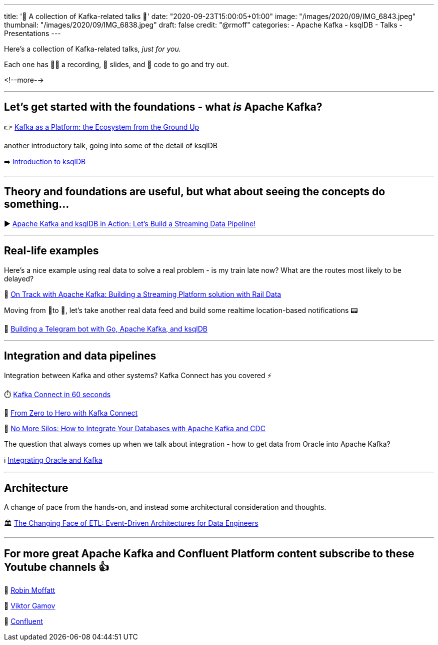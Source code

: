 ---
title: '🎁 A collection of Kafka-related talks 💝'
date: "2020-09-23T15:00:05+01:00"
image: "/images/2020/09/IMG_6843.jpeg"
thumbnail: "/images/2020/09/IMG_6838.jpeg"
draft: false
credit: "@rmoff"
categories:
- Apache Kafka
- ksqlDB
- Talks
- Presentations
---


Here's a collection of Kafka-related talks, _just for you._

Each one has 🍿🎥 a recording, 📔 slides, and 👾 code to go and try out. 

<!--more-->

''''

==  Let's get started with the foundations - what _is_ Apache Kafka? 

👉 https://rmoff.dev/kafka101[Kafka as a Platform: the Ecosystem from the Ground Up]

another introductory talk, going into some of the detail of ksqlDB

➡️ https://rmoff.dev/ljc-kafka-03[Introduction to ksqlDB]

''''

==  Theory and foundations are useful, but what about seeing the concepts do something…

▶️ http://rmoff.dev/bigdataldn2020[Apache Kafka and ksqlDB in Action: Let's Build a Streaming Data Pipeline!]

''''

==  Real-life examples

Here's a nice example using real data to solve a real problem - is my train late now? What are the routes most likely to be delayed? 

🚂 https://rmoff.dev/oredev19-on-track-with-kafka[On Track with Apache Kafka: Building a Streaming Platform solution with Rail Data]

Moving from 🚆to 🚗, let's take another real data feed and build some realtime location-based notifications 📟

🤖 https://rmoff.dev/carpark-telegram-bot[Building a Telegram bot with Go, Apache Kafka, and ksqlDB]

''''

==  Integration and data pipelines

Integration between Kafka and other systems? Kafka Connect has you covered ⚡

⏱️ https://rmoff.dev/what-is-kafka-connect[Kafka Connect in 60 seconds]

🦸‍ https://rmoff.dev/ljc-kafka-02[From Zero to Hero with Kafka Connect]

🧞 https://talks.rmoff.net/gnw8Mf/no-more-silos-integrating-databases-and-apache-kafka[No More Silos: How to Integrate Your Databases with Apache Kafka and CDC]

The question that always comes up when we talk about integration - how to get data from Oracle into Apache Kafka?

ℹ️ https://rmoff.dev/oracle-and-kafka[Integrating Oracle and Kafka]

''''

==  Architecture

A change of pace from the hands-on, and instead some architectural consideration and thoughts.

🏛 https://rmoff.dev/oredev19-changing-face-of-etl[The Changing Face of ETL: Event-Driven Architectures for Data Engineers]

''''

==  For more great Apache Kafka and Confluent Platform content subscribe to these Youtube channels 👍

🎥 https://youtube.com/rmoff[Robin Moffatt]

🎥 https://www.youtube.com/ViktorGamov[Viktor Gamov]

🎥 https://www.youtube.com/confluent[Confluent]

